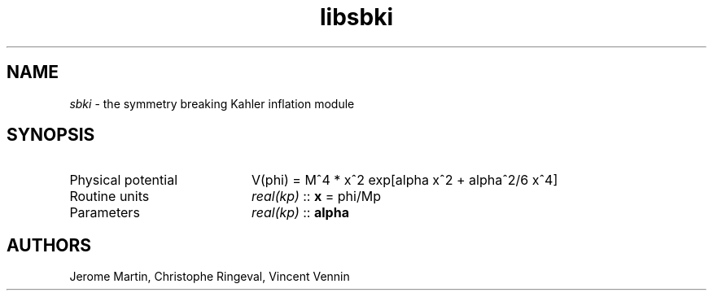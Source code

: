 .TH libsbki 3 "September 7, 2012" "libaspic" "Module convention" 

.SH NAME
.I sbki
- the symmetry breaking Kahler inflation module

.SH SYNOPSIS
.TP 20
Physical potential
V(phi) = M^4 * x^2 exp[alpha x^2 + alpha^2/6 x^4]

.TP
Routine units
.I real(kp)
::
.B x
= phi/Mp
.TP
Parameters
.I real(kp)
::
.B alpha


.SH AUTHORS
Jerome Martin, Christophe Ringeval, Vincent Vennin
